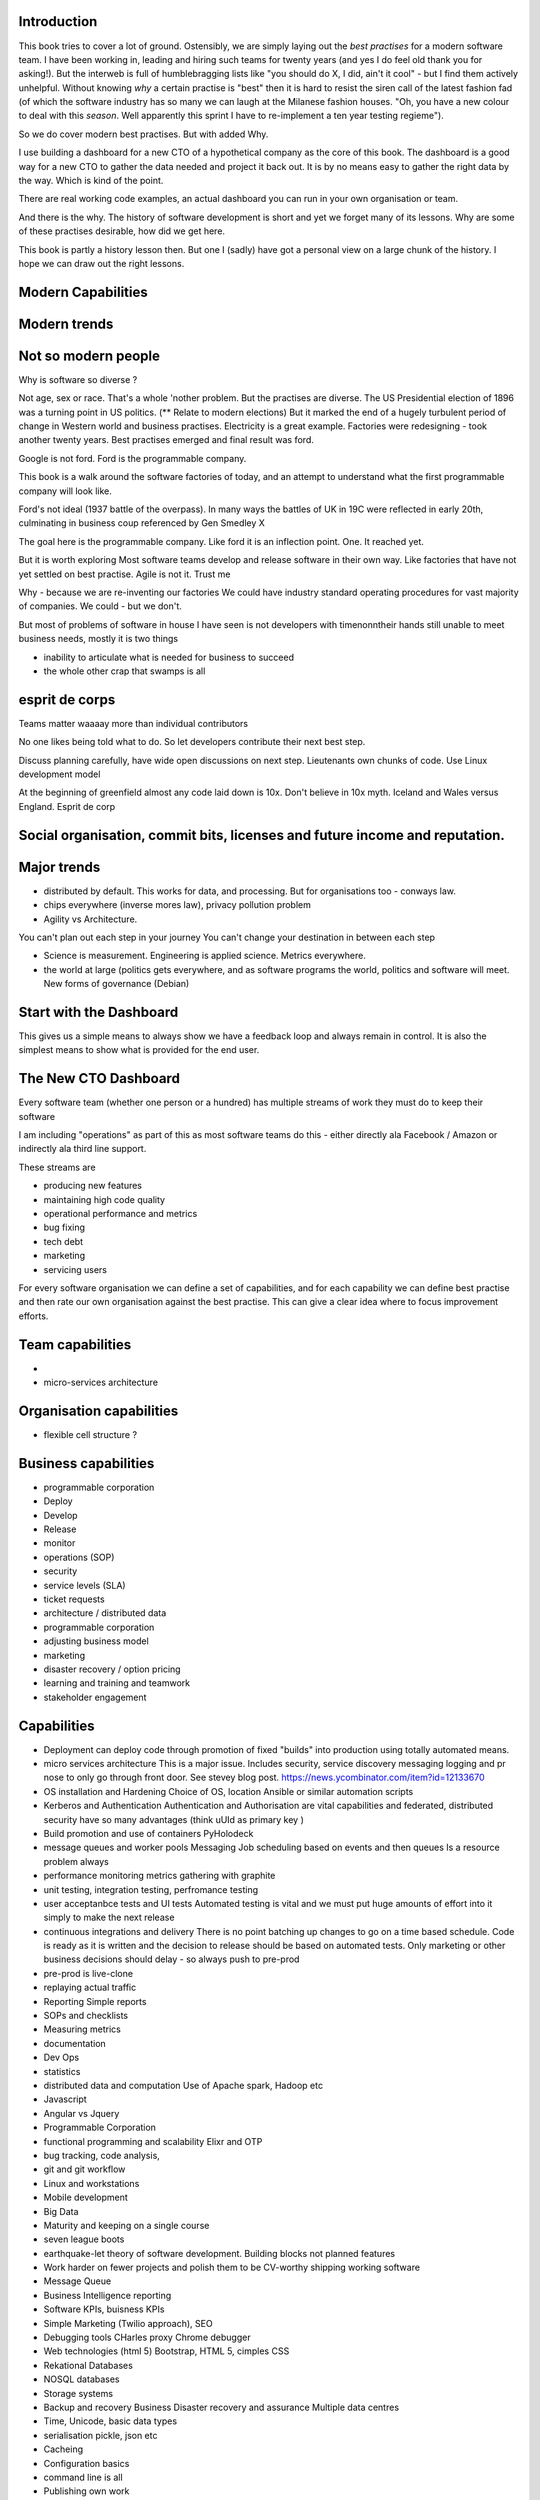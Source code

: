 Introduction 
------------

This book tries to cover a lot of ground.  Ostensibly, we are simply laying out the *best practises* for a modern software team.  I have been working in, leading and hiring such teams for twenty years (and yes I do feel old thank you for asking!).  But the interweb is full of humblebragging lists like  "you should do X, I did, ain't it cool" - but I find them actively unhelpful. Without knowing *why* a certain practise is "best" then it is hard to resist the siren call of the latest fashion fad (of which the software industry has so many we can laugh at the Milanese fashion houses.  "Oh, you have a new colour to deal with this *season*.  Well apparently this sprint I have to re-implement a ten year testing regieme").

So we do cover modern best practises.  But with added Why.

I use building a dashboard for a new CTO of a hypothetical company as the core of this book.  The dashboard is a good way for a new CTO to gather the data needed and project it back out.  It is by no means easy to gather the right data by the way.  Which is kind of the point.

There are real working code examples, an actual dashboard you can run in your own organisation or team.

And there is the why. The history of software development is short and yet we forget many of its lessons. Why are some of these practises desirable, how did we get here. 

This book is partly a history lesson then. But one I (sadly) have got a personal view on a large chunk of the history.  I hope we can draw out the right lessons.


Modern Capabilities 
-------------------


Modern trends
-------------


Not so modern people
--------------------


Why is software so diverse ?

Not age, sex or race. That's a whole 'nother problem.  But the practises are diverse. 
The US Presidential election of 1896 was a turning point in US politics. (** Relate to modern elections) But it marked the end of a hugely turbulent period of change in Western world and business practises. Electricity is a great example. Factories were redesigning - took another twenty years. Best practises emerged and final result was ford.

Google is not ford. Ford is the programmable company.

This book is a walk around the software factories of today, and an attempt to understand what the first programmable company will look like.

Ford's not ideal (1937 battle of the overpass). In many ways the battles of UK in 19C were reflected in early 20th, culminating in business coup referenced by Gen Smedley X

The goal here is the programmable company. Like ford it is an inflection point. One. It reached yet.

But it is worth exploring 
Most software teams develop and release software in their own way.  Like factories that have not yet settled on best practise.
Agile is not it. Trust me



Why - because we are re-inventing our factories
We could have industry standard operating procedures for vast majority of companies. We could - but we don't.

But most of problems of software in house I have seen is not developers with timenonntheir hands still unable to meet business needs, mostly it is two things

- inability to articulate what is needed for business to succeed
- the whole other crap that swamps is all 


esprit de corps
---------------
Teams matter waaaay more than individual contributors

No one likes being told what to do.  So let developers contribute their next best step.

Discuss planning carefully, have wide open discussions on next step.  Lieutenants own chunks of code. Use Linux development model 

At the beginning of greenfield almost any code laid down is 10x. Don't believe in 10x myth.  Iceland and Wales versus England.  Esprit de corp

Social organisation, commit bits, licenses and future income and reputation.
-----


Major trends
------------

- distributed by default. This works for data, and processing.  But for organisations too - conways law.

- chips everywhere (inverse mores law), privacy pollution problem

- Agility vs Architecture.
You can't plan out each step in your journey
You can't change your destination in between each step

- Science is measurement. Engineering is applied science. Metrics everywhere.

- the world at large (politics gets everywhere, and as software programs the world, politics and software will meet. New forms of governance (Debian)

Start with the Dashboard
------------------------
This gives us a simple means to always show we have a feedback loop and always remain in control.  It is also the simplest means to show what is provided for the end user.


The New CTO Dashboard
---------------------

Every software team (whether one person or a hundred) has multiple streams of work they must do to keep their software

I am including "operations" as part of this as most software teams do this - either directly ala Facebook / Amazon or indirectly ala third line support.

These streams are 

- producing new features
- maintaining high code quality
- operational performance and metrics
- bug fixing
- tech debt 
- marketing
- servicing users





For every software organisation we can define a set of capabilities, and for each capability we can define best practise and then rate our own organisation against the best practise.  This can give a clear idea where to focus improvement efforts.

Team capabilities
-----------------

- 

- micro-services architecture



Organisation capabilities
-------------------------

- flexible cell structure ?

Business capabilities
---------------------

- programmable corporation


- Deploy
- Develop
- Release 
- monitor
- operations (SOP)
- security
- service levels (SLA)
- ticket requests
- architecture / distributed data
- programmable corporation 
- adjusting business model
- marketing
- disaster recovery / option pricing
- learning and training and teamwork
- stakeholder engagement

Capabilities
------------

* Deployment can deploy code through promotion of fixed "builds" into production using totally automated means.

* micro services architecture
  This is a major issue. Includes security, service discovery messaging logging and pr nose to only go through front door. See stevey blog post.
  https://news.ycombinator.com/item?id=12133670
  

* OS installation and Hardening
  Choice of OS, location
  Ansible or similar automation scripts

* Kerberos and Authentication
  Authentication and Authorisation are vital capabilities and federated, distributed security have so many advantages (think uUId as primary key )
  
* Build promotion and use of containers
  PyHolodeck 

* message queues and worker pools
  Messaging
  Job scheduling based on events and then queues
  Is a resource problem always

* performance monitoring
  metrics gathering with graphite

* unit testing, integration testing, perfromance testing

* user acceptanbce tests and UI tests
  Automated testing is vital and we must put huge amounts of effort into it simply to make the next release
  
* continuous integrations and delivery
  There is no point batching up changes to go on a time based schedule. Code is ready as it is written and the decision to release should be based on automated tests. Only marketing or other business decisions should delay - so always push to pre-prod 
  
* pre-prod is live-clone

* replaying actual traffic
  
* Reporting
  Simple reports

* SOPs and checklists

* Measuring metrics

* documentation

* Dev Ops

* statistics

* distributed data and computation
  Use of Apache spark, Hadoop etc

* Javascript

* Angular vs Jquery

* Programmable Corporation

* functional programming and scalability
  Elixr and OTP

* bug tracking, code analysis,

* git and git workflow

* Linux and workstations

* Mobile development

* Big Data

* Maturity and keeping on a single course

* seven league boots

* earthquake-let theory of software development. Building blocks not planned features 

* Work harder on fewer projects and polish them to be CV-worthy shipping working software

* Message Queue

* Business Intelligence reporting

* Software KPIs, buisness KPIs

* Simple Marketing (Twilio approach), SEO

* Debugging tools
  CHarles proxy
  Chrome debugger

* Web technologies (html 5)
  Bootstrap, HTML 5, cimples CSS

* Rekational Databases

* NOSQL databases

* Storage systems

* Backup and recovery
  Business Disaster recovery and assurance
  Multiple data centres

* Time, Unicode, basic data types

* serialisation
  pickle, json etc

* Cacheing

* Configuration basics

* command line is all

* Publishing own work

* contact management

* email management

* Practise on smaller complete projects

* jenkins

* chatbots and IRC. Team comms. Choose one one o said one!! 

* erlang

* rethinkdb
 

Systems Infrastructure
----------------------

Storage
-------

Front end
---------

Middleware
----------

Storage
-------

Disaster Recovery
-----------------

Distributed computing vs redundant
----------------------------------

SOA and API design
------------------

Project management
------------------

Debugging
---------

KISS
----

Slow Development, manageable infrastructure
-------------------------------------------


NOSQL
-----

Statistics
----------

Seven league Boots
------------------

Statistics
ML
NLP
CV


Why full stack matters, and why you cant do it all
---------------------------------------------------




* Project Management
  history of Agile and scrum
  Critique of Agile / SCrum
     " You dont have to sprint if you are making seven-league boots"
  Essential project management
  Tight co-ordination with team members
  Mostly the same capabilities - but teamwork, transfer of trust.
  Read that book quoted by Clinton Roshenm

* Specfication discovery
  Working with users
  See service lifecycle - whats the User Need?

* build everything as a service
  Gov.uk service manaual
  SOA
  history of SOA in Amazon

* Managing tickets and commits
  Use of source cntrol
  Use of ticketing system

* specifications, design and tickets
  Must do upfront design.
  Design / discussion documents are vital and allow clarification
  Call this Architecture if you like, but dont assume people understand

* Everything is a service
  So services have Interface Points and lifecycles.

* 



Project mgmt
------------

We all work on projects of some form or other.  Tools will help us.
Working for an enterprise, they want different reporting approaches.
So the simplest answer is to have a buffer - write and read to and from

Tickets in a parent child chain
A child can have many parents (?)
Git based bugs?
Functional specs that map easily to tickets (spec2ticket)
Unless you write down explicitly what you are trying to achieve, and discuss it with the developers and business owners, you end up with three things - some people who don't understand most of it and just go along hoping to pick it up later, some people who think they understand it but have forgotten some vital and really hard parts and think this is going to be easy, and some people who think they are building something not quite the same shape as everyone else.

The mark of a high functioning team is how quickly new hires get up to speed - you don't need Einstein to come in if you kept it simple and well tested and well API'd.

Discover, write up and do OSS projects on
Scale up to 1000 cloud instances with full deployment and development and monitoring process

Server to server authentication


"Full on Full Stack"

What does it really take to be a full stack developer?

-


Intelligence gathering :
- economy model etc

Security as a baked in goal

We are aiming for a level of security that is good but not awesome.

This is where the internal threat is minimal  and external threat is high - we protect against threats with high external component and lower internal.

Internal is best to use a lot lot of audit

- server to server authentication
 

Skills required (bold=essential)
·         FreeIPA/LDAP
·         Ubuntu/Redhat/CentOS
·         VMware (candidate does not have to be a specialist, but ability to spin up VMs)
·         Configuration management (Ansible desirable but can demonstrate familiarity with others such puppet and chef)
·         Scripting - shell/php/python
·         mysql
·         apache
·         HA-Proxy / load balancing (both desirable)
·         High availability (Keepalived) (desirable)
·         Change control (exposure/demonstration of working in a controlled environment)
·         Source code control (git)
·         monitoring (solarwinds/nagios)
·         system hardening and security
·         iptables (desirable)
·         open source software
·         DNS/DHCP
